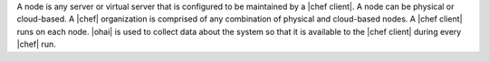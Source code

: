 .. The contents of this file are included in multiple topics.
.. This file should not be changed in a way that hinders its ability to appear in multiple documentation sets.


A node is any server or virtual server that is configured to be maintained by a |chef client|. A node can be physical or cloud-based. A |chef| organization is comprised of any combination of physical and cloud-based nodes. A |chef client| runs on each node. |ohai| is used to collect data about the system so that it is available to the |chef client| during every |chef| run.